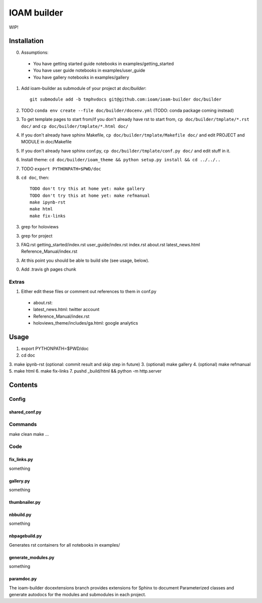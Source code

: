 ============
IOAM builder
============

WIP!

Installation
============

0. Assumptions:

  * You have getting started guide notebooks in
    examples/getting_started
    
  * You have user guide notebooks in examples/user_guide
    
  * You have gallery notebooks in examples/gallery
  
1. Add ioam-builder as submodule of your project at `doc/builder`::

    git submodule add -b tmphvdocs git@github.com:ioam/ioam-builder doc/builder

2. TODO ``conda env create --file doc/builder/docenv.yml`` (TODO: conda package coming
   instead)

3. To get template pages to start from/if you don't already have rst to start from, ``cp doc/builder/tmplate/*.rst doc/`` and ``cp doc/builder/tmplate/*.html doc/``

4. If you don't already have sphinx Makefile, ``cp doc/builder/tmplate/Makefile doc/`` and edit PROJECT and MODULE in doc/Makefile

5. If you don't already have sphinx conf.py, ``cp doc/builder/tmplate/conf.py doc/`` and edit stuff in it.
   
6. Install theme: ``cd doc/builder/ioam_theme && python setup.py install && cd ../../..``

7. TODO ``export PYTHONPATH=$PWD/doc``

8. ``cd doc``, then::

    TODO don't try this at home yet: make gallery
    TODO don't try this at home yet: make refmanual
    make ipynb-rst
    make html
    make fix-links
  
3. grep for holoviews

3. grep for project
   
3. FAQ.rst
   getting_started/index.rst
   user_guide/index.rst
   index.rst
   about.rst
   latest_news.html
   Reference_Manual/index.rst

   
3. At this point you should be able to build site (see usage, below).

0. Add .travis gh pages chunk
   

Extras
------
   
1. Either edit these files or comment out references to them in conf.py

  * about.rst: 
  * latest_news.html: twitter account
  * Reference_Manual/index.rst
  * holoviews_theme/includes/ga.html: google analytics


Usage
=====

1. export PYTHONPATH=$PWD/doc
2. cd doc
3. make ipynb-rst (optional: commit result and skip step in future)
3. (optional) make gallery
4. (optional) make refmanual
5. make html
6. make fix-links
7. pushd _build/html && python -m http.server


Contents
========

Config
------

shared_conf.py
______________


Commands
--------

make clean
make ...


Code
----

fix_links.py
____________

something


gallery.py
__________

something


thumbnailer.py
______________


nbbuild.py
__________

something

nbpagebuild.py
______________

Generates rst containers for all notebooks in examples/


generate_modules.py
___________________

something


paramdoc.py
___________

The ioam-builder docextensions branch provides extensions for Sphinx
to document Parameterized classes and generate autodocs for the
modules and submodules in each project.
